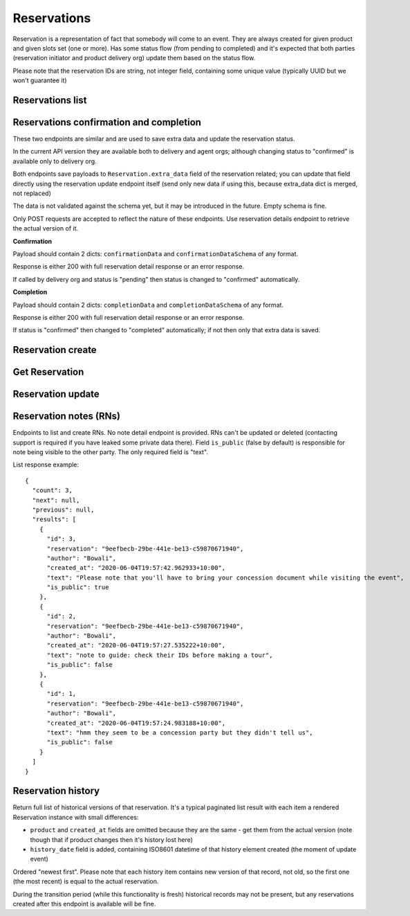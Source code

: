 Reservations
============

Reservation is a representation of fact that somebody will come to an event.
They are always created for given product and given slots set (one or more).
Has some status flow (from pending to completed) and it's expected
that both parties (reservation initiator and product delivery org)
update them based on the status flow.

Please note that the reservation IDs are string, not integer field, containing
some unique value (typically UUID but we won't guarantee it)

Reservations list
-----------------

.. http:get:: /reservations/?from=&until=&park_slug=&product_id=&delivery_org_id=&delivery_org_name=&
.. http:get:: /reservations/created/?from=&until=&park_slug=&product_id=&delivery_org_id=&delivery_org_name=&
.. http:get:: /reservations/received/?from=&until=&park_slug=&product_id=&delivery_org_id=&delivery_org_name=&

    Return full list of all reservations visible to the current user.
    Filters are applied. Reservations are rendered quite deep for convenience.
    Use created/received sub-urls to look at the situation from the different
    parties point of view: agent making reservations for client and the
    amenity owner handling reservations and working to meet all the people
    coming to see it.

    Optional GET "sort" field (default is "chronological" which means "by start date smaller first") can
    contain one of the values "chronological", "product_name", "units", "agent_name", "total_cost"
    with optional "-" sign in front of it to change the direction.

    Please note that reservation object has informational readonly fields start_time
    and end_time; you can't update them and they are filled automatically from the first
    slot start time and the last slot end time respectively, reflecting the full
    time period of traveller visiting the event. The date filters work based on these
    fields (so only reservations which are active for the filtering period are returned).
    Default "from" value is today, "until" is some date in the far future.

    The ``extra_data`` field contains anything related to the business logic and subject are without much validation
    from the server side; useful for storing confirmation, completion and form data like shown on the example.
    None of these fields are required.
    Confirmation and completion data is updated either by a separate POST requests (see related endpoints)
    or directly using the reservation update endpoint.
    Users may add other keys in the future to follow their changing requirements, but should care about
    validation of that data themselves.

    Root ``units`` field is deprecated but still accepted; logically better to send it as ``extra_data.units`` (for pricing types required that - person both old and new, old groups) or don't send at all (for new group pricing). Reservations created with "unit" in extra_data return it only in extra_data; ones got it as a root field return them as a root field. This may look strange for cases when reservation is accessed by another party using different kind (old/new) of API.

    Response example::

      {
        "count": 1,
        "next": null,
        "previous": null,
        "results": [
          {
            "id": "9eefbecb-29be-441e-be13-c59870671940",
            "product": {
              "id": 2,
              "type": "park",
              "park": "kakadu",
              "delivery_org": "Bowali",
              "name": "Naidoc Week",
              "short_description": "",
              "image": "http://localhost:8000/media/products_images/ObQOeL8uJqY.jpg",
              "contact": "",
              "unit": "person",
            },
            "slots": [
              {
                "id": 1,
                "start_time": "2020-05-28T12:00:00+10:00",
                "end_time": "2020-05-28T13:00:00+10:00",
                "max_units": 2,
                "reserved_units": 1
              },
              {
                "id": 2,
                "start_time": "2020-05-28T17:00:00+10:00",
                "end_time": "2020-05-28T18:00:00+10:00",
                "max_units": 1,
                "reserved_units": 1
              }
            ],
            "agent": "Australian trade corp",
            "units": 1,
            "customer": null,
            "created_at": "2020-05-28T21:14:05+10:00",
            "status": "accepted",
            "start_time": "2020-05-28T12:00:00+10:00",
            "end_time": "2020-05-28T18:00:00+10:00",
            "total_cost": "7.25",
            "extra_data": {
              {
                "formData": {
                  "school": {
                    "street_address": "ABC Street",
                    "adults_attending": 1,
                    "students_attending": 1
                  },
                  "billing": {
                    "country": "AU"
                  },
                },
                "formVersionId": "a4883d73-02c3-4a70-844b-6d5475b79ce9",
                "confirmationData": {
                  "confirmedAt": "2021-02-18T09:41:56.929779+00:00"
                },
                "confirmationDataSchema": {},
                "completionData": {
                  "completedAt": "2021-02-18T17:12:35.345484+00:00"
                },
                "completionDataSchema": {},
                "units": 1,
                "peopleComing": 13,
                "peopleComingBonus": 1
              }
            }
          }
        ]
      }


Reservations confirmation and completion
----------------------------------------

.. http:post:: /reservations/{reservation_id}/confirmation-data/
.. http:post:: /reservations/{reservation_id}/completion-data/

These two endpoints are similar and are used to save extra data and update the reservation status.

In the current API version they are available both to delivery and agent orgs; although changing
status to "confirmed" is available only to delivery org.

Both endpoints save payloads to ``Reservation.extra_data`` field of the reservation related; you can
update that field directly using the reservation update endpoint itself (send only new data if using this, because extra_data dict is merged, not replaced)

The data is not validated against the schema yet, but it may be introduced in the future. Empty schema is fine.

Only POST requests are accepted to reflect the nature of these endpoints. Use reservation details endpoint
to retrieve the actual version of it.

**Confirmation**

Payload should contain 2 dicts: ``confirmationData`` and ``confirmationDataSchema`` of any format.

Response is either 200 with full reservation detail response or an error response.

If called by delivery org and status is "pending" then status is changed to "confirmed" automatically.

**Completion**

Payload should contain 2 dicts: ``completionData`` and ``completionDataSchema`` of any format.

Response is either 200 with full reservation detail response or an error response.

If status is "confirmed" then changed to "completed" automatically; if not then only that extra data is saved.



Reservation create
------------------

.. http:post:: /reservations/

  .. code-block:: gherkin

    As an agent
    I need to create reservation for my clients
    So the delivery organisation is aware that they will come

  The request example::

    {
      "product_id": 1,
      "slots": [1, 2, 3],
      "customer": {
        "name": "st. Martin's school"
      },
      "extra_data": {
        "field1": "value1",
        "units": 1,
        "peopleComing": 3
      }
    }

  The "agent" field will be assigned automatically to the user's organisation.
  Response will contain the sent data + all other fields
  (some of them filled automatically, some of them empty).

  "Customer" field is not much defined currently but will contain some data
  useful for both parties to identify the coming people. Please come to us with
  your requirements for that field if you need something specific here.

  The original agent (booking creator) and the product delivery organisation
  will be able to update it (change status, provide more details, etc).

  When placing the reservation, for cases when some space(s) assigned, the space
  reservation will be performed as well transparently to user (if success) or
  error about space busy will be raised (if failed).


Get Reservation
---------------

.. http:get:: /reservations/{reservation_id}/

    Response example::

      {
        "id": "9eefbecb-29be-441e-be13-c59870671940",
        "product": {
          "id": 2,
          "type": "park",
          "park": "kakadu",
          "delivery_org": "Bowali",
          "name": "Naidoc Week",
          "short_description": "",
          "image": "http://localhost:8000/media/products_images/ObQOeL8uJqY.jpg",
          "contact": "",
          "unit": "person",
        },
        "slots": [
          {
            "id": 1,
            "start_time": "2020-05-28T12:00:00+10:00",
            "end_time": "2020-05-28T13:00:00+10:00",
            "max_units": 2,
            "reserved_units": 1
          },
          {
            "id": 2,
            "start_time": "2020-05-28T17:00:00+10:00",
            "end_time": "2020-05-28T18:00:00+10:00",
            "max_units": 1,
            "reserved_units": 1
          }
        ],
        "agent": "Australian trade corp",
        "units": 1,
        "customer": null,
        "created_at": "2020-05-28T21:14:05+10:00",
        "status": "accepted",
        "start_time": "2020-05-28T12:00:00+10:00",
        "end_time": "2020-05-28T18:00:00+10:00",
        "total_cost": "7.25",
        "extra_data": {
          {
            "formData": {
              "school": {
                "street_address": "ABC Street",
                "adults_attending": 1,
                "students_attending": 1
              },
              "billing": {
                "country": "AU"
              },
            },
            "formVersionId": "a4883d73-02c3-4a70-844b-6d5475b79ce9",
            "confirmationData": {
              "confirmedAt": "2021-02-18T09:41:56.929779+00:00"
            },
            "confirmationDataSchema": {},
            "completionData": {
              "completedAt": "2021-02-18T17:12:35.345484+00:00"
            },
            "completionDataSchema": {},
            "units": 1,
            "peopleComing": 13,
            "peopleComingBonus": 1
          }
        }
      }



Reservation update
------------------

.. http:patch:: /reservations/{reservation_id}/

  Request::

    {"field1": "value1", ...}

  Validations are applied.

  Some common use-cases:

  * delivery org: accept reservation - update status to "accepted"
  * delivery org: deny reservation - update status to "denied" (with some note probably)
  * delivery org: finalise booking after fulfillment (status="completed")
  * agent: request reservation cancellation (status="cancellation_requested")
  * delivery_org: confirm reservation cancellation (status="cancelled")

  If you send ``extra_data`` dict it's merged to the existing not replacing it; if existing
  value has some fields which are not sent in the updated version they are left intact. It works only
  for top-level keys of ``extra_data`` dict.


Reservation notes (RNs)
-----------------------

Endpoints to list and create RNs. No note detail endpoint is provided. RNs
can't be updated or deleted (contacting support is required if you have leaked
some private data there). Field ``is_public`` (false by default) is responsible for
note being visible to the other party. The only required field is "text".

.. http:get:: /reservations/{reservation_id}/notes/
.. http:post:: /reservations/{reservation_id}/notes/


List response example::

  {
    "count": 3,
    "next": null,
    "previous": null,
    "results": [
      {
        "id": 3,
        "reservation": "9eefbecb-29be-441e-be13-c59870671940",
        "author": "Bowali",
        "created_at": "2020-06-04T19:57:42.962933+10:00",
        "text": "Please note that you'll have to bring your concession document while visiting the event",
        "is_public": true
      },
      {
        "id": 2,
        "reservation": "9eefbecb-29be-441e-be13-c59870671940",
        "author": "Bowali",
        "created_at": "2020-06-04T19:57:27.535222+10:00",
        "text": "note to guide: check their IDs before making a tour",
        "is_public": false
      },
      {
        "id": 1,
        "reservation": "9eefbecb-29be-441e-be13-c59870671940",
        "author": "Bowali",
        "created_at": "2020-06-04T19:57:24.983188+10:00",
        "text": "hmm they seem to be a concession party but they didn't tell us",
        "is_public": false
      }
    ]
  }


Reservation history
-------------------

Return full list of historical versions of that reservation.
It's a typical paginated list result with each item a rendered Reservation instance with small differences:

* ``product`` and ``created_at`` fields are omitted because they are the same - get them from the actual version (note though that if product changes then it's history lost here)
* ``history_date`` field is added, containing ISO8601 datetime of that history element created (the moment of update event)

Ordered "newest first". Please note that each history item contains new version of that record, not old, so the first one (the most recent) is equal to the actual reservation.

During the transition period (while this functionality is fresh) historical records may not be present, but any reservations created after this endpoint is available will be fine.

.. http:get:: /reservations/{reservation_id}/history/
